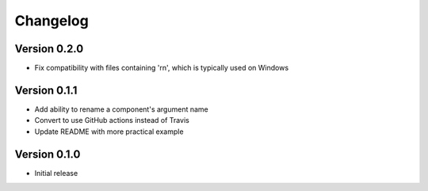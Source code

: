 =========
Changelog
=========

Version 0.2.0
=============

- Fix compatibility with files containing '\r\n', which is typically used on Windows

Version 0.1.1
=============

- Add ability to rename a component's argument name
- Convert to use GitHub actions instead of Travis
- Update README with more practical example

Version 0.1.0
=============

- Initial release
